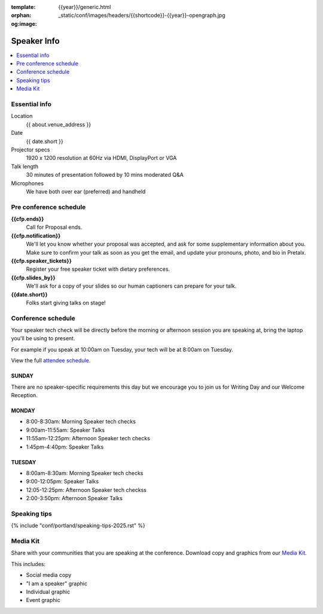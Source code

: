 :template: {{year}}/generic.html
:orphan:
:og:image: _static/conf/images/headers/{{shortcode}}-{{year}}-opengraph.jpg


Speaker Info
============

.. contents::
    :local:
    :depth: 1

Essential info
--------------

Location
    {{ about.venue_address }}

Date
    {{ date.short }}

Projector specs
    1920 x 1200 resolution at 60Hz via HDMI, DisplayPort or VGA

Talk length
    30 minutes of presentation followed by 10 mins moderated Q&A

Microphones
    We have both over ear (preferred) and handheld

Pre conference schedule
-----------------------

**{{cfp.ends}}**
    Call for Proposal ends.

**{{cfp.notification}}**
    We'll let you know whether your proposal was accepted, and ask for some supplementary information about you.
    Make sure to confirm your talk as soon as you get the email, and update your pronouns, photo, and bio in Pretalx.

**{{cfp.speaker_tickets}}**
    Register your free speaker ticket with dietary preferences.

**{{cfp.slides_by}}**
    We'll ask for a copy of your slides so our human captioners can prepare for your talk.

**{{date.short}}**
    Folks start giving talks on stage!

Conference schedule
--------------------

Your speaker tech check will be directly before the morning or afternoon session you are speaking at, bring the laptop you'll be using to present.

For example if you speak at 10:00am on Tuesday, your tech will be at 8:00am on Tuesday.

View the full `attendee schedule <https://www.writethedocs.org/conf/portland/2025/schedule/>`__.

SUNDAY
~~~~~~

There are no speaker-specific requirements this day but we encourage you to join us for Writing Day and our Welcome Reception.

MONDAY
~~~~~~

- 8:00-8:30am: Morning Speaker tech checks
- 9:00am-11:55am: Speaker Talks
- 11:55am-12:25pm: Afternoon Speaker tech checks
- 1:45pm-4:40pm: Speaker Talks

TUESDAY
~~~~~~~

- 8:00am-8:30am: Morning Speaker tech checks
- 9:00-12:05pm: Speaker Talks
- 12:05-12:25pm: Afternoon Speaker tech checkss
- 2:00-3:50pm: Afternoon Speaker Talks

Speaking tips
-------------

{% include "conf/portland/speaking-tips-2025.rst" %}

Media Kit
----------

Share with your communities that you are speaking at the conference.
Download copy and graphics from our `Media Kit <https://drive.google.com/drive/folders/1gVmIjX5hMklJiFitAllukzENA4SIBic9?usp=sharing>`__.

This includes:

- Social media copy
- "I am a speaker" graphic
- Individual graphic
- Event graphic
